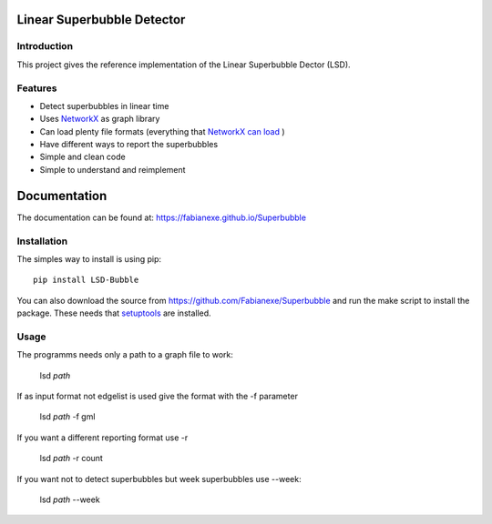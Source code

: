 Linear Superbubble Detector
===========================

.. image:: https://raw.githubusercontent.com/Fabianexe/Superbubble/master/logo.png

Introduction
------------
This project gives the reference implementation of the Linear Superbubble Dector (LSD).

.. _`NetworkX`: https://networkx.github.io
.. _`NetworkX can load`: https://networkx.github.io/documentation/stable/reference/readwrite/index.html

Features
--------
- Detect superbubbles in linear time
- Uses `NetworkX`_  as graph library
- Can load plenty file formats (everything that `NetworkX can load`_ )
- Have different ways to report the superbubbles
- Simple and clean code
- Simple to understand and reimplement

Documentation
=============
The documentation can be found at:
https://fabianexe.github.io/Superbubble

Installation
------------
The simples way to install is using pip::

   pip install LSD-Bubble

.. _`setuptools`: https://pypi.python.org/pypi/setuptools

You can also download the source from https://github.com/Fabianexe/Superbubble and run the make script to install the package.
These needs that `setuptools`_ are installed.

Usage
-----
The programms needs only a path to a graph file to work:

   lsd *path*

If as input format not edgelist is used give the format with the -f parameter

   lsd *path* -f gml

If you want a different reporting format use -r

   lsd *path* -r count

If you want not to detect superbubbles but week superbubbles use --week:

   lsd *path* --week
